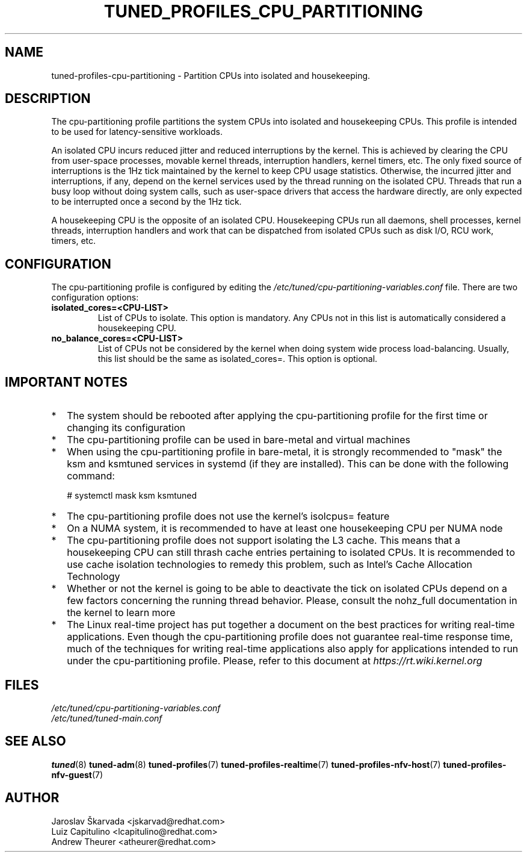 .\"/* 
.\" * All rights reserved
.\" * Copyright (C) 2015-2017 Red Hat, Inc.
.\" * Authors: Jaroslav Škarvada, Luiz Capitulino
.\" *
.\" * This program is free software; you can redistribute it and/or
.\" * modify it under the terms of the GNU General Public License
.\" * as published by the Free Software Foundation; either version 2
.\" * of the License, or (at your option) any later version.
.\" *
.\" * This program is distributed in the hope that it will be useful,
.\" * but WITHOUT ANY WARRANTY; without even the implied warranty of
.\" * MERCHANTABILITY or FITNESS FOR A PARTICULAR PURPOSE.  See the
.\" * GNU General Public License for more details.
.\" *
.\" * You should have received a copy of the GNU General Public License
.\" * along with this program; if not, write to the Free Software
.\" * Foundation, Inc., 51 Franklin Street, Fifth Floor, Boston, MA  02110-1301, USA.
.\" */
.\" 
.TH TUNED_PROFILES_CPU_PARTITIONING "7" "22 Feb 2018" "tuned"
.SH NAME
tuned\-profiles\-cpu\-partitioning - Partition CPUs into isolated and housekeeping.

.SH DESCRIPTION
The cpu\-partitioning profile partitions the system CPUs into isolated and
housekeeping CPUs. This profile is intended to be used for latency\-sensitive
workloads.

An isolated CPU incurs reduced jitter and reduced interruptions by the
kernel. This is achieved by clearing the CPU from user\-space processes, movable
kernel threads, interruption handlers, kernel timers, etc. The only fixed
source of interruptions is the 1Hz tick maintained by the kernel to keep
CPU usage statistics. Otherwise, the incurred jitter and interruptions, if
any, depend on the kernel services used by the thread running on the isolated
CPU. Threads that run a busy loop without doing system calls, such as
user\-space drivers that access the hardware directly, are only expected to
be interrupted once a second by the 1Hz tick.

A housekeeping CPU is the opposite of an isolated CPU. Housekeeping CPUs
run all daemons, shell processes, kernel threads, interruption handlers
and work that can be dispatched from isolated CPUs such as disk I/O,
RCU work, timers, etc.

.SH CONFIGURATION
The cpu-partitioning profile is configured by editing the
.I /etc/tuned/cpu-partitioning-variables.conf
file. There are two configuration options:

.TP
.B isolated_cores=<CPU\-LIST>
List of CPUs to isolate. This option is mandatory. Any CPUs not in this list
is automatically considered a housekeeping CPU.
.TP
.B no_balance_cores=<CPU\-LIST>
List of CPUs not be considered by the kernel when doing system wide
process load\-balancing. Usually, this list should be the same as
isolated_cores=. This option is optional.

.SH IMPORTANT NOTES

.IP * 2
The system should be rebooted after applying the cpu\-partitioning profile
for the first time or changing its configuration
.IP *
The cpu\-partitioning profile can be used in bare\-metal and virtual machines
.IP *
When using the cpu\-partitioning profile in bare\-metal, it is strongly
recommended to "mask" the ksm and ksmtuned services in systemd (if they are
installed). This can be done with the following command:

    # systemctl mask ksm ksmtuned
.IP *
The cpu\-partitioning profile does not use the kernel's isolcpus= feature
.IP *
On a NUMA system, it is recommended to have at least one housekeeping CPU
per NUMA node
.IP *
The cpu\-partitioning profile does not support isolating the L3 cache. This
means that a housekeeping CPU can still thrash cache entries pertaining to
isolated CPUs. It is recommended to use cache isolation technologies to remedy
this problem, such as Intel's Cache Allocation Technology
.IP *
Whether or not the kernel is going to be able to deactivate the tick on
isolated CPUs depend on a few factors concerning the running thread behavior.
Please, consult the nohz_full documentation in the kernel to learn more
.IP *
The Linux real\-time project has put together a document on the best
practices for writing real\-time applications. Even though the
cpu\-partitioning profile does not guarantee real\-time response time, much
of the techniques for writing real\-time applications also apply for
applications intended to run under the cpu\-partitioning profile. Please,
refer to this document at
.I https://rt.wiki.kernel.org

.SH "FILES"
.nf
.I /etc/tuned/cpu\-partitioning\-variables.conf
.I /etc/tuned/tuned\-main.conf

.SH "SEE ALSO"
.BR tuned (8)
.BR tuned\-adm (8)
.BR tuned\-profiles (7)
.BR tuned\-profiles\-realtime (7)
.BR tuned\-profiles\-nfv\-host (7)
.BR tuned\-profiles\-nfv\-guest (7)
.SH AUTHOR
.nf
Jaroslav Škarvada <jskarvad@redhat.com>
Luiz Capitulino <lcapitulino@redhat.com>
Andrew Theurer <atheurer@redhat.com>
